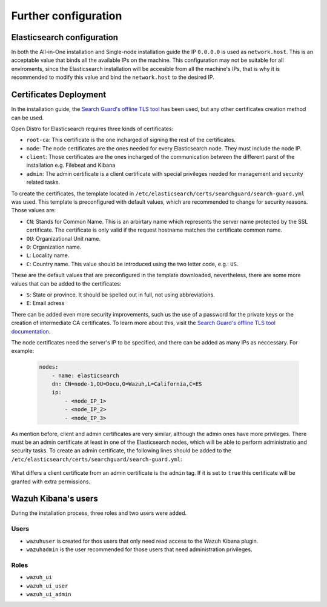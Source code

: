 .. Copyright (C) 2020 Wazuh, Inc.

.. meta:: :description: Learn how to tune the Wazuh and Elasticsearch installation

.. _further_configuration:

Further configuration
=====================

Elasticsearch configuration
---------------------------

In both the All-in-One installation and Single-node installation guide the IP ``0.0.0.0`` is used as ``network.host``. This is an acceptable value that binds all the available IPs on the machine. This configuration may not be suitable for all enviroments, since the Elasticsearch installation will be accesible from all the machine's IPs, that is why it is recommended to modify this value and bind the ``network.host`` to the desired IP.

Certificates Deployment
-----------------------

In the installation guide, the `Search Guard's offline TLS tool <https://docs.search-guard.com/latest/offline-tls-tool/>`_ has been used, but any other certificates creation method can be used.

Open Distro for Elasticsearch requires three kinds of certificates: 

- ``root-ca``: This certificate is the one incharged of signing the rest of the certificates.

- ``node``: The node certificates are the ones needed for every Elasticsearch node. They must include the node IP.

- ``client``: Those certificates are the ones incharged of the communication between the different parst of the installation e.g. Filebeat and Kibana

- ``admin``: The admin certificate is a client certificate with special privileges needed for management and security related tasks.

To create the certificates, the template located in ``/etc/elasticsearch/certs/searchguard/search-guard.yml`` was used. This template is preconfigured with default values, which are recommended to change for security reasons. Those values are: 

- ``CN``: Stands for Common Name. This is an arbirtary name which represents the server name protected by the SSL certificate. The certificate is only valid if the request hostname matches the certificate common name.

- ``OU``: Organizational Unit name.

- ``O``: Organization name.

- ``L``: Locality name.

- ``C``: Country name. This value should be introduced using the two letter code, e.g.: ``US``.

These are the default values that are preconfigured in the template downloaded, nevertheless, there are some more values that can be added to the certificates: 

- ``S``: State or province. It should be spelled out in full, not using abbreviations.

- ``E``: Email adress

There can be added even more security improvements, such us the use of a password for the private keys or the creation of intermediate CA certificates. To learn more about this, visit the `Search Guard's offline TLS tool documentation <https://docs.search-guard.com/latest/offline-tls-tool/>`_.

The node certificates need the server's IP to be specified, and there can be added as many IPs as neccessary. For example: 

    .. code-block:: yaml
    
        nodes:
            - name: elasticsearch
            dn: CN=node-1,OU=Docu,O=Wazuh,L=California,C=ES
            ip:
                - <node_IP_1>
                - <node_IP_2>
                - <node_IP_3>


As mention before, client and admin certificates are very similar, although the admin ones have more privileges. There must be an admin certificate at least in one of the Elasticsearch nodes, which will be able to perform administratio and security tasks. To create an admin certificate, the following lines should be added to the ``/etc/elasticsearch/certs/searchguard/search-guard.yml``:

    .. code-block: yaml

        clients:
            - name: admin
            dn: CN=admin,OU=Docu,O=Wazuh,L=California,C=ES
            admin: true

What differs a client certificate from an admin certificate is the ``admin`` tag. If it is set to ``true`` this certificate will be granted with extra permissions.

Wazuh Kibana's users
--------------------

During the installation process, three roles and two users were added. 

Users
^^^^^

- ``wazuhuser`` is created for thos users that only need read access to the Wazuh Kibana plugin.

- ``wazuhadmin`` is the user recommended for those users that need administration privileges. 

Roles
^^^^^

- ``wazuh_ui``

- ``wazuh_ui_user``

- ``wazuh_ui_admin``
